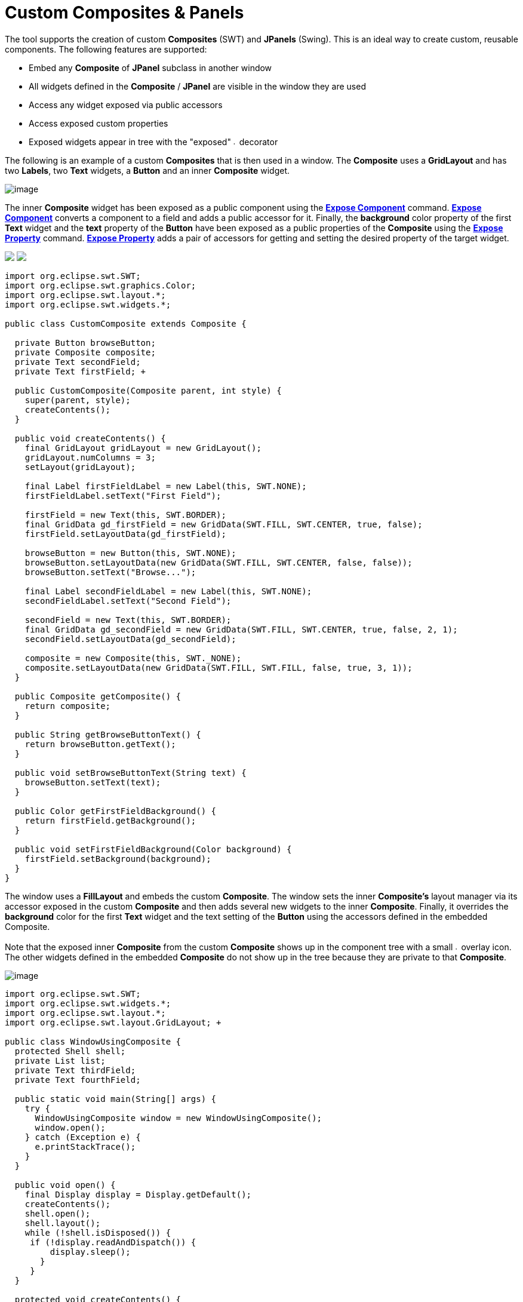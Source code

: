 = Custom Composites & Panels

The tool supports the creation of custom *Composites* (SWT) and
*JPanels* (Swing). This is an ideal way to create custom, reusable
components. The following features are supported:

* Embed any *Composite* of *JPanel* subclass in another window
* All widgets defined in the *Composite* / *JPanel* are visible in the
window they are used
* Access any widget exposed via public accessors
* Access exposed custom properties
* Exposed widgets appear in tree with the "exposed"
image:../userinterface/images/exposed_decorator.gif[image,width=6,height=6]
decorator

The following is an example of a custom *Composites* that is then used
in a window. The *Composite* uses a *GridLayout* and has two *Labels*,
two *Text* widgets, a *Button* and an inner *Composite* widget.

image:images/custom_composite.png[image]

The inner *Composite* widget has been exposed as a public component
using the *link:../userinterface/context_menu.html[Expose Component]*
command. *link:../userinterface/context_menu.html[Expose Component]*
converts a component to a field and adds a public accessor for it.
Finally, the *background* color property of the first *Text* widget and
the *text* property of the *Button* have been exposed as a public
properties of the *Composite* using the
*link:../userinterface/property_pane_context_menu.html[Expose Property]*
command. *link:../userinterface/property_pane_context_menu.html[Expose
Property]* adds a pair of accessors for getting and setting the desired
property of the target widget.

++++
<p>
  <img src="images/visual_inheritance_expose_component_menu.png">
  <img src="images/visual_inheritance_expose_property_menu.png" align="top">
</p>
++++

[source,java]
----
import org.eclipse.swt.SWT;
import org.eclipse.swt.graphics.Color;
import org.eclipse.swt.layout.*;
import org.eclipse.swt.widgets.*;

public class CustomComposite extends Composite {

  private Button browseButton;
  private Composite composite;
  private Text secondField;
  private Text firstField; +
 
  public CustomComposite(Composite parent, int style) {
    super(parent, style);
    createContents();
  }
 
  public void createContents() {
    final GridLayout gridLayout = new GridLayout();
    gridLayout.numColumns = 3;
    setLayout(gridLayout);

    final Label firstFieldLabel = new Label(this, SWT.NONE);
    firstFieldLabel.setText("First Field");

    firstField = new Text(this, SWT.BORDER);
    final GridData gd_firstField = new GridData(SWT.FILL, SWT.CENTER, true, false);
    firstField.setLayoutData(gd_firstField);

    browseButton = new Button(this, SWT.NONE);
    browseButton.setLayoutData(new GridData(SWT.FILL, SWT.CENTER, false, false));
    browseButton.setText("Browse...");

    final Label secondFieldLabel = new Label(this, SWT.NONE);
    secondFieldLabel.setText("Second Field");

    secondField = new Text(this, SWT.BORDER);
    final GridData gd_secondField = new GridData(SWT.FILL, SWT.CENTER, true, false, 2, 1);
    secondField.setLayoutData(gd_secondField);

    composite = new Composite(this, SWT._NONE);
    composite.setLayoutData(new GridData(SWT.FILL, SWT.FILL, false, true, 3, 1));
  }

  public Composite getComposite() {
    return composite;
  }
 
  public String getBrowseButtonText() {
    return browseButton.getText();
  }

  public void setBrowseButtonText(String text) {
    browseButton.setText(text);
  }

  public Color getFirstFieldBackground() {
    return firstField.getBackground();
  }

  public void setFirstFieldBackground(Color background) {
    firstField.setBackground(background);
  }
}
----

The window uses a *FillLayout* and embeds the custom *Composite*. The
window sets the inner *Composite's* layout manager via its accessor
exposed in the custom *Composite* and then adds several new widgets to
the inner *Composite*. Finally, it overrides the *background* color for
the first *Text* widget and the text setting of the *Button* using the
accessors defined in the embedded Composite. +
 +
Note that the exposed inner *Composite* from the custom *Composite*
shows up in the component tree with a small
image:../userinterface/images/exposed_decorator.gif[image,width=6,height=6]
overlay icon. The other widgets defined in the embedded *Composite* do
not show up in the tree because they are private to that *Composite*.

image:images/custom_composite_used.png[image]

[source,java]
----
import org.eclipse.swt.SWT;
import org.eclipse.swt.widgets.*;
import org.eclipse.swt.layout.*;
import org.eclipse.swt.layout.GridLayout; +

public class WindowUsingComposite {
  protected Shell shell;
  private List list;
  private Text thirdField;
  private Text fourthField;
  
  public static void main(String[] args) {
    try {
      WindowUsingComposite window = new WindowUsingComposite();
      window.open();
    } catch (Exception e) {
      e.printStackTrace();
    }
  }

  public void open() {
    final Display display = Display.getDefault();
    createContents();
    shell.open();
    shell.layout();
    while (!shell.isDisposed()) {
     if (!display.readAndDispatch()) {
         display.sleep();
       }
     }
  }

  protected void createContents() {
    shell = new Shell(SWT.SHELL_TRIM);
    shell.setLayout(*new* FillLayout(SWT.HORIZONTAL));
    shell.setSize(450, 384);
    shell.setText("Window Using Composite");

    CustomComposite customComposite = new CustomComposite(shell,SWT.NONE);

    customComposite.setBrowseButtonText("Find...");
    customComposite.setFirstFieldBackground(shell.getDisplay().getSystemColor(SWT.COLOR_YELLOW));

    final GridLayout gridLayout = new GridLayout();
    gridLayout.numColumns = 2;
    customComposite.getComposite().setLayout(gridLayout);

    final Label thirdFieldLabel = new Label(customComposite.getComposite(), SWT.NONE);
    thirdFieldLabel.setText("Third Field");

    thirdField = new Text(customComposite.getComposite(), SWT.BORDER);
    final* GridData gd_thirdField = new GridData(SWT.FILL, SWT.CENTER, true, false);
    thirdField.setLayoutData(gd_thirdField);

    final Label fourthFieldLabel = new Label(customComposite.getComposite(), SWT.NONE);
    fourthFieldLabel.setText("Fourth Field");

    fourthField = new Text(customComposite.getComposite(), SWT.BORDER);
    final GridData gd_fourthField = new GridData(SWT.FILL,SWT.CENTER, true, false);
    fourthField.setLayoutData(gd_fourthField);

    list = new List(customComposite.getComposite(), SWT.BORDER);
    list.setItems(new String[] {"First Item", "Second Item"});
    list.setLayoutData(new GridData(SWT.FILL, SWT.FILL, false,true, 2, 1));
  }
}
----
